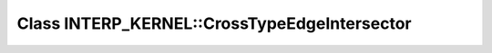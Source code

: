 Class INTERP_KERNEL::CrossTypeEdgeIntersector
=============================================

.. doxygenclass:: INTERP_KERNEL::CrossTypeEdgeIntersector
